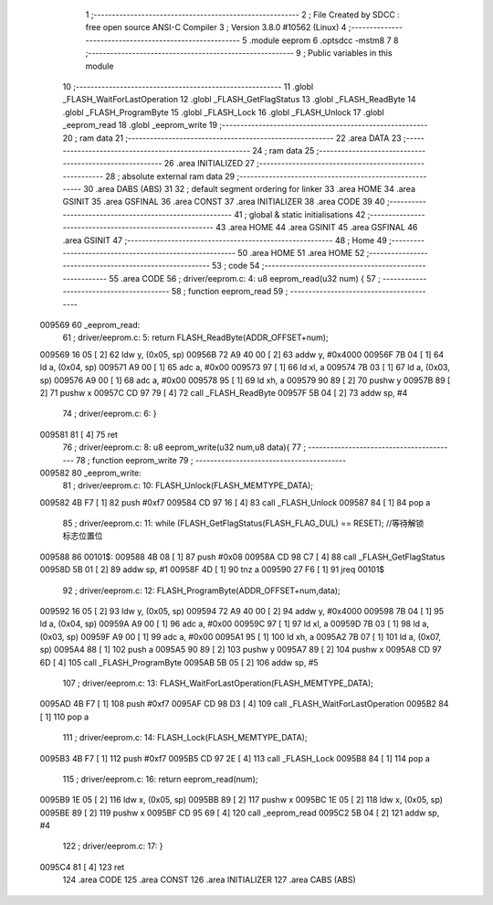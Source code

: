                                       1 ;--------------------------------------------------------
                                      2 ; File Created by SDCC : free open source ANSI-C Compiler
                                      3 ; Version 3.8.0 #10562 (Linux)
                                      4 ;--------------------------------------------------------
                                      5 	.module eeprom
                                      6 	.optsdcc -mstm8
                                      7 	
                                      8 ;--------------------------------------------------------
                                      9 ; Public variables in this module
                                     10 ;--------------------------------------------------------
                                     11 	.globl _FLASH_WaitForLastOperation
                                     12 	.globl _FLASH_GetFlagStatus
                                     13 	.globl _FLASH_ReadByte
                                     14 	.globl _FLASH_ProgramByte
                                     15 	.globl _FLASH_Lock
                                     16 	.globl _FLASH_Unlock
                                     17 	.globl _eeprom_read
                                     18 	.globl _eeprom_write
                                     19 ;--------------------------------------------------------
                                     20 ; ram data
                                     21 ;--------------------------------------------------------
                                     22 	.area DATA
                                     23 ;--------------------------------------------------------
                                     24 ; ram data
                                     25 ;--------------------------------------------------------
                                     26 	.area INITIALIZED
                                     27 ;--------------------------------------------------------
                                     28 ; absolute external ram data
                                     29 ;--------------------------------------------------------
                                     30 	.area DABS (ABS)
                                     31 
                                     32 ; default segment ordering for linker
                                     33 	.area HOME
                                     34 	.area GSINIT
                                     35 	.area GSFINAL
                                     36 	.area CONST
                                     37 	.area INITIALIZER
                                     38 	.area CODE
                                     39 
                                     40 ;--------------------------------------------------------
                                     41 ; global & static initialisations
                                     42 ;--------------------------------------------------------
                                     43 	.area HOME
                                     44 	.area GSINIT
                                     45 	.area GSFINAL
                                     46 	.area GSINIT
                                     47 ;--------------------------------------------------------
                                     48 ; Home
                                     49 ;--------------------------------------------------------
                                     50 	.area HOME
                                     51 	.area HOME
                                     52 ;--------------------------------------------------------
                                     53 ; code
                                     54 ;--------------------------------------------------------
                                     55 	.area CODE
                                     56 ;	driver/eeprom.c: 4: u8 eeprom_read(u32 num) {
                                     57 ;	-----------------------------------------
                                     58 ;	 function eeprom_read
                                     59 ;	-----------------------------------------
      009569                         60 _eeprom_read:
                                     61 ;	driver/eeprom.c: 5: return FLASH_ReadByte(ADDR_OFFSET+num);
      009569 16 05            [ 2]   62 	ldw	y, (0x05, sp)
      00956B 72 A9 40 00      [ 2]   63 	addw	y, #0x4000
      00956F 7B 04            [ 1]   64 	ld	a, (0x04, sp)
      009571 A9 00            [ 1]   65 	adc	a, #0x00
      009573 97               [ 1]   66 	ld	xl, a
      009574 7B 03            [ 1]   67 	ld	a, (0x03, sp)
      009576 A9 00            [ 1]   68 	adc	a, #0x00
      009578 95               [ 1]   69 	ld	xh, a
      009579 90 89            [ 2]   70 	pushw	y
      00957B 89               [ 2]   71 	pushw	x
      00957C CD 97 79         [ 4]   72 	call	_FLASH_ReadByte
      00957F 5B 04            [ 2]   73 	addw	sp, #4
                                     74 ;	driver/eeprom.c: 6: }
      009581 81               [ 4]   75 	ret
                                     76 ;	driver/eeprom.c: 8: u8 eeprom_write(u32 num,u8 data){
                                     77 ;	-----------------------------------------
                                     78 ;	 function eeprom_write
                                     79 ;	-----------------------------------------
      009582                         80 _eeprom_write:
                                     81 ;	driver/eeprom.c: 10: FLASH_Unlock(FLASH_MEMTYPE_DATA);
      009582 4B F7            [ 1]   82 	push	#0xf7
      009584 CD 97 16         [ 4]   83 	call	_FLASH_Unlock
      009587 84               [ 1]   84 	pop	a
                                     85 ;	driver/eeprom.c: 11: while (FLASH_GetFlagStatus(FLASH_FLAG_DUL) == RESET); //等待解锁标志位置位
      009588                         86 00101$:
      009588 4B 08            [ 1]   87 	push	#0x08
      00958A CD 98 C7         [ 4]   88 	call	_FLASH_GetFlagStatus
      00958D 5B 01            [ 2]   89 	addw	sp, #1
      00958F 4D               [ 1]   90 	tnz	a
      009590 27 F6            [ 1]   91 	jreq	00101$
                                     92 ;	driver/eeprom.c: 12: FLASH_ProgramByte(ADDR_OFFSET+num,data);
      009592 16 05            [ 2]   93 	ldw	y, (0x05, sp)
      009594 72 A9 40 00      [ 2]   94 	addw	y, #0x4000
      009598 7B 04            [ 1]   95 	ld	a, (0x04, sp)
      00959A A9 00            [ 1]   96 	adc	a, #0x00
      00959C 97               [ 1]   97 	ld	xl, a
      00959D 7B 03            [ 1]   98 	ld	a, (0x03, sp)
      00959F A9 00            [ 1]   99 	adc	a, #0x00
      0095A1 95               [ 1]  100 	ld	xh, a
      0095A2 7B 07            [ 1]  101 	ld	a, (0x07, sp)
      0095A4 88               [ 1]  102 	push	a
      0095A5 90 89            [ 2]  103 	pushw	y
      0095A7 89               [ 2]  104 	pushw	x
      0095A8 CD 97 6D         [ 4]  105 	call	_FLASH_ProgramByte
      0095AB 5B 05            [ 2]  106 	addw	sp, #5
                                    107 ;	driver/eeprom.c: 13: FLASH_WaitForLastOperation(FLASH_MEMTYPE_DATA);
      0095AD 4B F7            [ 1]  108 	push	#0xf7
      0095AF CD 98 D3         [ 4]  109 	call	_FLASH_WaitForLastOperation
      0095B2 84               [ 1]  110 	pop	a
                                    111 ;	driver/eeprom.c: 14: FLASH_Lock(FLASH_MEMTYPE_DATA);
      0095B3 4B F7            [ 1]  112 	push	#0xf7
      0095B5 CD 97 2E         [ 4]  113 	call	_FLASH_Lock
      0095B8 84               [ 1]  114 	pop	a
                                    115 ;	driver/eeprom.c: 16: return eeprom_read(num);
      0095B9 1E 05            [ 2]  116 	ldw	x, (0x05, sp)
      0095BB 89               [ 2]  117 	pushw	x
      0095BC 1E 05            [ 2]  118 	ldw	x, (0x05, sp)
      0095BE 89               [ 2]  119 	pushw	x
      0095BF CD 95 69         [ 4]  120 	call	_eeprom_read
      0095C2 5B 04            [ 2]  121 	addw	sp, #4
                                    122 ;	driver/eeprom.c: 17: }
      0095C4 81               [ 4]  123 	ret
                                    124 	.area CODE
                                    125 	.area CONST
                                    126 	.area INITIALIZER
                                    127 	.area CABS (ABS)
